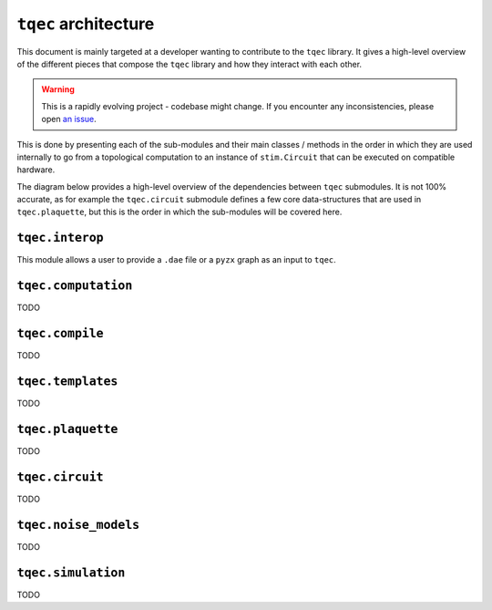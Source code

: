 ``tqec`` architecture
=====================

This document is mainly targeted at a developer wanting to contribute to the
``tqec`` library. It gives a high-level overview of the different pieces that compose
the ``tqec`` library and how they interact with each other.

.. warning::

    This is a rapidly evolving project - codebase might change. If you encounter any
    inconsistencies, please open `an issue <https://github.com/tqec/tqec/issues/new/choose>`_.


This is done by presenting each of the sub-modules and their main classes / methods
in the order in which they are used internally to go from a topological computation to
an instance of ``stim.Circuit`` that can be executed on compatible hardware.

The diagram below provides a high-level overview of the dependencies between ``tqec``
submodules. It is not 100% accurate, as for example the ``tqec.circuit`` submodule
defines a few core data-structures that are used in ``tqec.plaquette``, but this is
the order in which the sub-modules will be covered here.

.. mermaid::
    :config: {"theme": "base", "darkMode": "true"}

    %%{
    init: {
        'theme': 'base',
        'themeVariables': {
        'primaryColor': '#AFEEEE',
        'lineColor': '#6495ED'
        }
    }
    }%%

    graph
        A[tqec.interop] --> B[tqec.computation]
        B --> E[tqec.compile]
        C[tqec.templates] --> E
        D[tqec.plaquette] --> E
        E --> F[tqec.circuit]
        F --> G[tqec.noise_models]
        G --> H[tqec.simulation]

``tqec.interop``
----------------

This module allows a user to provide a ``.dae`` file or a ``pyzx`` graph as an input to ``tqec``.

``tqec.computation``
--------------------

TODO

``tqec.compile``
--------------------

TODO

``tqec.templates``
------------------

TODO

``tqec.plaquette``
------------------

TODO

``tqec.circuit``
----------------

TODO

``tqec.noise_models``
---------------------

TODO

``tqec.simulation``
-------------------

TODO
